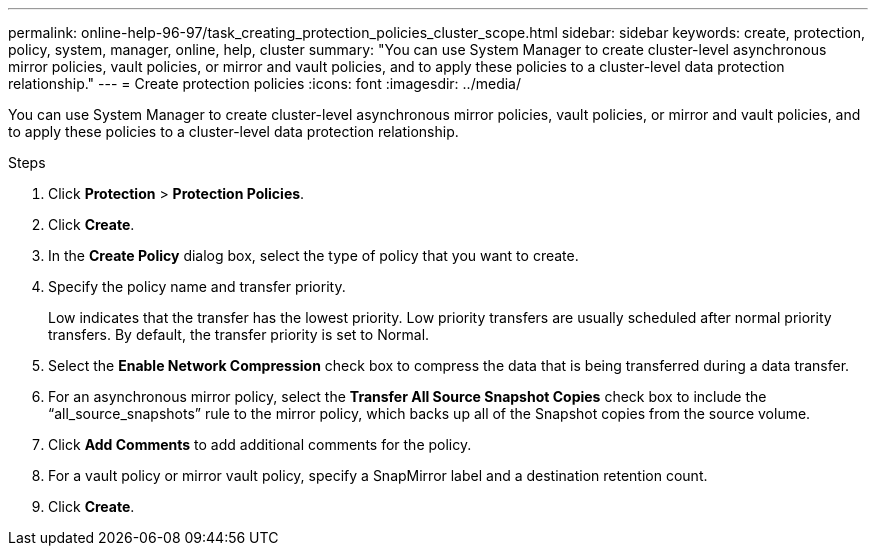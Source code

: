 ---
permalink: online-help-96-97/task_creating_protection_policies_cluster_scope.html
sidebar: sidebar
keywords: create, protection, policy, system, manager, online, help, cluster
summary: "You can use System Manager to create cluster-level asynchronous mirror policies, vault policies, or mirror and vault policies, and to apply these policies to a cluster-level data protection relationship."
---
= Create protection policies
:icons: font
:imagesdir: ../media/

[.lead]
You can use System Manager to create cluster-level asynchronous mirror policies, vault policies, or mirror and vault policies, and to apply these policies to a cluster-level data protection relationship.

.Steps

. Click *Protection* > *Protection Policies*.
. Click *Create*.
. In the *Create Policy* dialog box, select the type of policy that you want to create.
. Specify the policy name and transfer priority.
+
Low indicates that the transfer has the lowest priority. Low priority transfers are usually scheduled after normal priority transfers. By default, the transfer priority is set to Normal.

. Select the *Enable Network Compression* check box to compress the data that is being transferred during a data transfer.
. For an asynchronous mirror policy, select the *Transfer All Source Snapshot Copies* check box to include the "`all_source_snapshots`" rule to the mirror policy, which backs up all of the Snapshot copies from the source volume.
. Click *Add Comments* to add additional comments for the policy.
. For a vault policy or mirror vault policy, specify a SnapMirror label and a destination retention count.
. Click *Create*.
